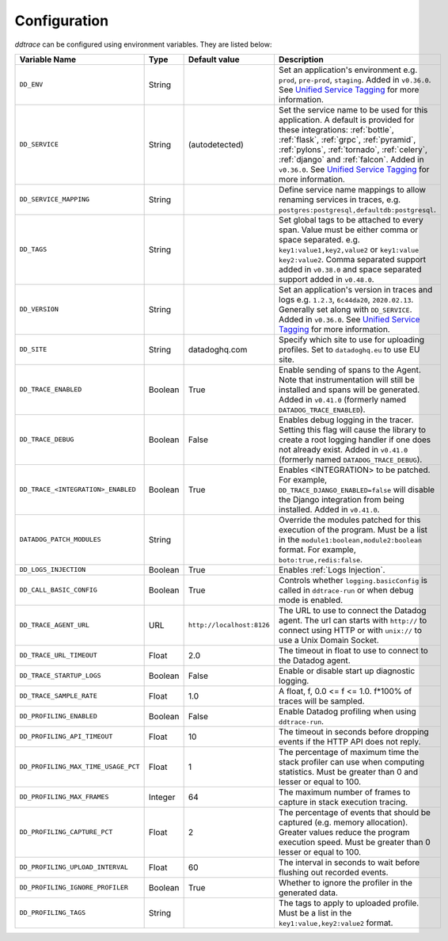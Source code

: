 .. _Configuration:

===============
 Configuration
===============

`ddtrace` can be configured using environment variables. They are listed
below:

.. list-table::
   :widths: 3 1 1 4
   :header-rows: 1

   * - Variable Name
     - Type
     - Default value
     - Description
   * - ``DD_ENV``
     - String
     -
     - Set an application's environment e.g. ``prod``, ``pre-prod``, ``staging``. Added in ``v0.36.0``. See `Unified Service Tagging`_ for more information.
   * - ``DD_SERVICE``
     - String
     - (autodetected)
     - Set the service name to be used for this application. A default is
       provided for these integrations: :ref:`bottle`, :ref:`flask`, :ref:`grpc`,
       :ref:`pyramid`, :ref:`pylons`, :ref:`tornado`, :ref:`celery`, :ref:`django` and
       :ref:`falcon`. Added in ``v0.36.0``. See `Unified Service Tagging`_ for more information.
   * - ``DD_SERVICE_MAPPING``
     - String
     -
     - Define service name mappings to allow renaming services in traces, e.g. ``postgres:postgresql,defaultdb:postgresql``.
   * - ``DD_TAGS``
     - String
     -
     - Set global tags to be attached to every span. Value must be either comma or space separated. e.g. ``key1:value1,key2,value2`` or ``key1:value key2:value2``. Comma separated support added in ``v0.38.0`` and space separated support added in ``v0.48.0``.
   * - ``DD_VERSION``
     - String
     -
     - Set an application's version in traces and logs e.g. ``1.2.3``,
       ``6c44da20``, ``2020.02.13``. Generally set along with ``DD_SERVICE``. Added in ``v0.36.0``. See `Unified Service Tagging`_ for more information.
   * - ``DD_SITE``
     - String
     - datadoghq.com
     - Specify which site to use for uploading profiles. Set to
       ``datadoghq.eu`` to use EU site.
   * - ``DD_TRACE_ENABLED``
     - Boolean
     - True
     - Enable sending of spans to the Agent. Note that instrumentation will still be installed and spans will be
       generated. Added in ``v0.41.0`` (formerly named ``DATADOG_TRACE_ENABLED``).
   * - ``DD_TRACE_DEBUG``
     - Boolean
     - False
     - Enables debug logging in the tracer. Setting this flag will cause the library to create a root logging handler if
       one does not already exist. Added in ``v0.41.0`` (formerly named ``DATADOG_TRACE_DEBUG``).
   * - ``DD_TRACE_<INTEGRATION>_ENABLED``
     - Boolean
     - True
     - Enables <INTEGRATION> to be patched. For example, ``DD_TRACE_DJANGO_ENABLED=false`` will disable the Django
       integration from being installed. Added in ``v0.41.0``.
   * - ``DATADOG_PATCH_MODULES``
     - String
     -
     - Override the modules patched for this execution of the program. Must be
       a list in the ``module1:boolean,module2:boolean`` format. For example,
       ``boto:true,redis:false``.
   * - ``DD_LOGS_INJECTION``
     - Boolean
     - True
     - Enables :ref:`Logs Injection`.
   * - ``DD_CALL_BASIC_CONFIG``
     - Boolean
     - True
     - Controls whether ``logging.basicConfig`` is called in ``ddtrace-run`` or when debug mode is enabled.
   * - ``DD_TRACE_AGENT_URL``
     - URL
     - ``http://localhost:8126``
     - The URL to use to connect the Datadog agent. The url can starts with
       ``http://`` to connect using HTTP or with ``unix://`` to use a Unix
       Domain Socket.
   * - ``DD_TRACE_URL_TIMEOUT``
     - Float
     - 2.0
     - The timeout in float to use to connect to the Datadog agent.
   * - ``DD_TRACE_STARTUP_LOGS``
     - Boolean
     - False
     - Enable or disable start up diagnostic logging.
   * - ``DD_TRACE_SAMPLE_RATE``
     - Float
     - 1.0
     - A float, f, 0.0 <= f <= 1.0. f*100% of traces will be sampled.
   * - ``DD_PROFILING_ENABLED``
     - Boolean
     - False
     - Enable Datadog profiling when using ``ddtrace-run``.
   * - ``DD_PROFILING_API_TIMEOUT``
     - Float
     - 10
     - The timeout in seconds before dropping events if the HTTP API does not
       reply.
   * - ``DD_PROFILING_MAX_TIME_USAGE_PCT``
     - Float
     - 1
     - The percentage of maximum time the stack profiler can use when computing
       statistics. Must be greater than 0 and lesser or equal to 100.
   * - ``DD_PROFILING_MAX_FRAMES``
     - Integer
     - 64
     - The maximum number of frames to capture in stack execution tracing.
   * - ``DD_PROFILING_CAPTURE_PCT``
     - Float
     - 2
     - The percentage of events that should be captured (e.g. memory
       allocation). Greater values reduce the program execution speed. Must be
       greater than 0 lesser or equal to 100.
   * - ``DD_PROFILING_UPLOAD_INTERVAL``
     - Float
     - 60
     - The interval in seconds to wait before flushing out recorded events.
   * - ``DD_PROFILING_IGNORE_PROFILER``
     - Boolean
     - True
     - Whether to ignore the profiler in the generated data.
   * - ``DD_PROFILING_TAGS``
     - String
     -
     - The tags to apply to uploaded profile. Must be a list in the
       ``key1:value,key2:value2`` format.

.. _Unified Service Tagging: https://docs.datadoghq.com/getting_started/tagging/unified_service_tagging/

